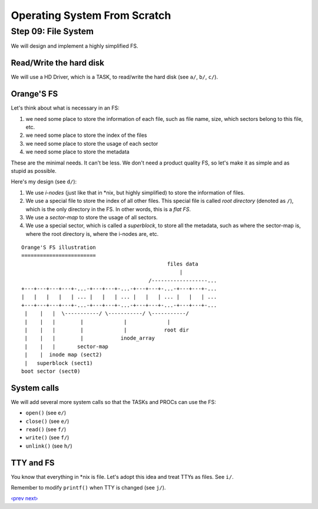 Operating System From Scratch
-----------------------------

Step 09: File System
````````````````````

We will design and implement a highly simplified FS.

Read/Write the hard disk
''''''''''''''''''''''''

We will use a HD Driver, which is a TASK, to read/write the hard disk (see ``a/``, ``b/``, ``c/``).

Orange'S FS
'''''''''''

Let's think about what is necessary in an FS:

1. we need some place to store the information of each file, such as file name, size, which sectors belong to this file, etc.
2. we need some place to store the index of the files
3. we need some place to store the usage of each sector
4. we need some place to store the metadata

These are the minimal needs. It can't be less.
We don't need a product quality FS, so let's make it as simple and as stupid as possible.

Here's my design (see ``d/``):

1. We use *i-nodes* (just like that in \*nix, but highly simplified) to store the information of files.
2. We use a special file to store the index of all other files.
   This special file is called *root directory* (denoted as ``/``), which is the only directory in the FS.
   In other words, this is a *flat FS*.
3. We use a *sector-map* to store the usage of all sectors.
4. We use a special sector, which is called a *superblock*, to store all the metadata,
   such as where the sector-map is, where the root directory is, where the i-nodes are, etc.

::

        Orange'S FS illustration
        ========================
                                                       files data
                                                           |
                                                 /------------------...
        +---+---+---+---+-...-+---+---+-...-+---+---+-...-+---+---+-...
        |   |   |   |   | ... |   |   | ... |   |   | ... |   |   | ...
        +---+---+---+---+-...-+---+---+-...-+---+---+-...-+---+---+-...
         |    |   |  \-----------/ \-----------/ \-----------/
         |    |   |        |             |             |
         |    |   |        |             |            root dir
         |    |   |        |            inode_array
         |    |   |       sector-map
         |    |  inode map (sect2)
         |   superblock (sect1)
        boot sector (sect0)

System calls
''''''''''''

We will add several more system calls so that the TASKs and PROCs can use the FS:

+ ``open()`` (see ``e/``)
+ ``close()`` (see ``e/``)
+ ``read()`` (see ``f/``)
+ ``write()`` (see ``f/``)
+ ``unlink()`` (see ``h/``)


TTY and FS
''''''''''

You know that everything in \*nix is file.
Let's adopt this idea and treat TTYs as files.
See ``i/``.

Remember to modify ``printf()`` when TTY is changed (see ``j/``).

`‹prev`_   `next›`_

.. _`‹prev`: https://github.com/yyu/osfs08
.. _`next›`: https://github.com/yyu/osfs10
